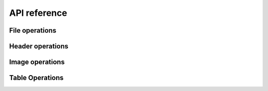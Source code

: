 =============
API reference
=============

File operations
---------------

.. function:: FITS(filename::String, mode::String="r")

   Open or create a FITS file. ``mode`` can be one of ``"r"``
   (read-only), ``"r+"`` (read-write) or ``"w"`` (write). In "write"
   mode, any existing file of the same name is overwritten.

   A ``FITS`` object is a collection of "Header-Data Units" (HDUs) and
   supports the following operations:

   - ``length(f::FITS)`` The number of HDUs in ``f``.
   - ``endof(f::FITS)`` Same as length.
   - ``f[i]`` Return the ``i``-th HDU.
   - ``f[name]`` or ``f[name, ver]`` Return the HDU containing the
     given the given HDUNAME (EXTNAME) keyword (an ASCIIString), and
     optionally the given HDUVER (EXTVER) number (an Integer).

.. function:: close(f::FITS)

   Close the file. Subsequent attempts to operate on ``f`` will result
   in an error. ``FITS`` objects are also automatically closed when
   they are garbage collected.

Header operations
-----------------

.. function:: read_header(hdu)

   Read the entire header from the given HDU and return a
   ``FITSHeader`` object. The value of each header record is parsed as
   ``Int``, ``Float64``, ``ASCIIString``, ``Bool`` or ``nothing``
   according to the FITS standard.  (If the value cannot be parsed
   according to the FITS standard, the value is stored as the raw unparsed
   ``ASCIIString``.)

.. function:: FITSHeader(keys, values, comments)

   Create a ``FITSHeader`` from arrays of keywords, values and comments.
   This type partially implements the Associative interface:

   * ``length(hdr)`` Number of records.
   * ``haskey(hdr)`` Header keyword exists.
   * ``keys(hdr)`` Array of keywords (not a copy).
   * ``values(hdr)`` Array of values (not a copy).
   * ``hdr[key]`` Get value based on keyword or index.
   * ``hdr[key] = value`` Set value based on keyword or index.

   Additionally, there are functions to get and set comments:

   * ``get_comment(hdr, key)`` Get the comment based on keyword or index.
   * ``set_comment!(hdr, key, comment)`` Set the comment baed on keyword
     or index.

.. function:: read_key(hdu, key)

   Read just the specified key and return a tuple of ``(value,
   comment)``.  The key can be either the index of the header record
   (Integer) or the header keyword (ASCIIString).


Image operations
----------------

.. function:: write(f::FITS, data::Array; header=nothing)

   Add a new ImageHDU to the file. The following array element types
   are supported: ``UInt8``, ``Int8``, ``UInt16``, ``Int16``,
   ``UInt32``, ``Int32``, ``Int64``, ``Float32``, ``Float64``. If a
   ``FITSHeader`` object is passed as the ``header`` keyword argument,
   the header will be added to the new HDU.

.. function:: read(hdu::ImageHDU)

   Read the entire image from disk.

.. function:: read(hdu::ImageHDU, range...)

   Read a subsection of the image from disk. E.g., ``read(hdu, 1:20, 1:2:20)``.

.. function:: ndims(hdu::ImageHDU)

   Get number of image dimensions, without reading the image into memory.

.. function:: size(hdu::ImageHDU)

   Get image dimensions, without reading the image into memory.

.. function:: size(hdu::ImageHDU, i::Integer)

   Get ``i``-th dimension.

.. function:: length(hdu::ImageHDU)

   Get total number of pixels in image (product of ``size(hdu)``).

.. function:: copy_section(hdu::ImageHDU, dest::FITS, r::Range...)

   Copy a rectangular section of an image and write it to a new FITS
   primary image or image extension. The new image HDU is appended to
   the end of the destination file; all the keywords in the input image
   will be copied to the output image. The common WCS keywords will be
   updated if necessary to correspond to the coordinates of the
   section. Examples:

   Copy the lower-left 200 x 200 pixel section of the image in ``hdu``
   to an open file, ``f``::
 
       copy_section(hdu, f, 1:200, 1:200)

   Same as above but only copy odd columns in y::

       copy_section(hdu, f, 1:200, 1:2:200)


Table Operations
----------------

.. function:: write(f::FITS, data::Dict; hdutype=TableHDU, hduname=nothing, hduver=nothing, header=nothing, units=nothing, varcols=nothing)

   Create a new table extension and write data to it. If the FITS file
   is currently empty then a dummy primary array will be created
   before appending the table extension to it. ``data`` should be a
   dictionary with ASCIIString keys (giving the column names) and
   Array values (giving data to write to each column). The following
   types are supported in binary tables: ``Uint8``, ``Int8``,
   ``Uint16``, ``Int16``, ``Uint32``, ``Int32``, ``Int64``,
   ``Float32``, ``Float64``, ``Complex64``, ``Complex128``,
   ``ASCIIString``, ``Bool``.

   Optional inputs:
   
   - ``hdutype``: Type of table extension to create. Can be either
     ``TableHDU`` (binary table) or ``ASCIITableHDU`` (ASCII table).
   - ``hduname``: Name of extension.
   - ``hduver``: Version of extension (Int)
   - ``header``: FITSHeader instance to write to new extension.
   - ``units``: Dictionary mapping column name to units (as a string).
   - ``varcols``: An array giving the column names or column indicies to
     write as "variable-length columns".

   .. note:: Variable length columns

      Variable length columns allow a column's row entries to contain
      arrays of different lengths. They can potentially save diskspace
      when the rows of a column vary greatly in length, as the column
      data is all written to a contiguous heap area at the end of the
      table. Only column data of type ``Vector{ASCIIString}`` or types
      such as ``Vector{Vector{UInt8}}`` can be written as variable
      length columns. In the second case, ensure that the column data
      type is a *leaf type*. That is, the type cannot be
      ``Vector{Vector{T}}``, which would be an array of arrays having
      potentially non-uniform element types (which would not be
      writable as a FITS table column).

.. function:: write(f::FITS, colnames, coldata; hdutype=TableHDU, hduname=nothing, hduver=nothing, header=nothing, units=nothing, varcols=nothing)

   Same as ``write(f::FITS, data::Dict; ...)`` but providing column
   names and column data as a separate arrays. This is useful for
   specifying the order of the columns. Column names must be
   ``Array{ASCIIString}`` and column data must be an array of arrays.

.. function:: read(hdu, colname)

   Read a column as an array from the given table HDU.

   The column name may contain wild card characters (``*``, ``?``, or
   ``#``). The ``*`` wild card character matches any sequence of
   characters (including zero characters) and the ``?`` character
   matches any single character. The ``#`` wildcard will match any
   consecutive string of decimal digits (0-9). The string must match a
   unique column.

